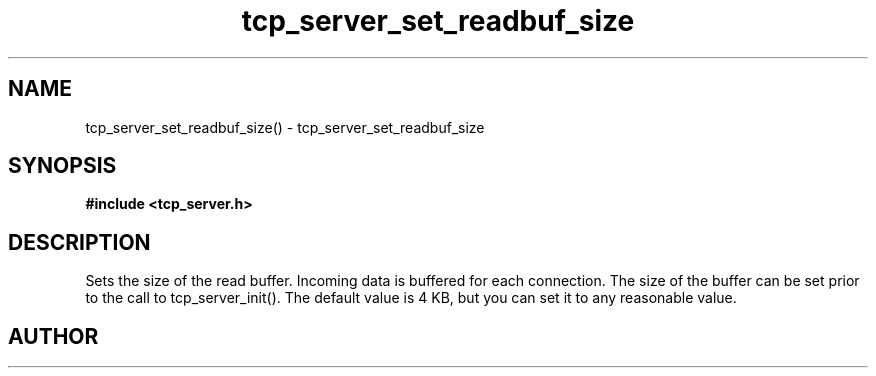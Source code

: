 .TH tcp_server_set_readbuf_size 3 2016-01-30 "" "The Meta C Library"
.SH NAME
tcp_server_set_readbuf_size() \- tcp_server_set_readbuf_size
.SH SYNOPSIS
.B #include <tcp_server.h>
.sp
.Fo "void tcp_server_set_readbuf_size"
.Fa "tcp_server s"
.Fa "size_t size"
.Fc
.SH DESCRIPTION
Sets the size of the read buffer.
Incoming data is buffered for each connection. The size of
the buffer can be set prior to the call to tcp_server_init().
The default value is 4 KB, but you can set it to any reasonable
value.
.Xr connection_new() 3 ,
.Xr tcp_server_new() 3 ,
.Xr tcp_server_set_writebuf_size() 3 ,
.Xr tcp_server_init() 3 
.SH AUTHOR
.An B. Augestad, bjorn.augestad@gmail.com
